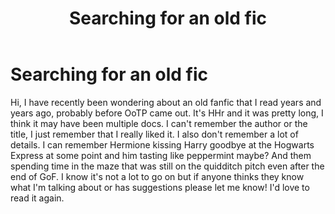 #+TITLE: Searching for an old fic

* Searching for an old fic
:PROPERTIES:
:Author: EowynMalfoy
:Score: 6
:DateUnix: 1495830389.0
:DateShort: 2017-May-27
:END:
Hi, I have recently been wondering about an old fanfic that I read years and years ago, probably before OoTP came out. It's HHr and it was pretty long, I think it may have been multiple docs. I can't remember the author or the title, I just remember that I really liked it. I also don't remember a lot of details. I can remember Hermione kissing Harry goodbye at the Hogwarts Express at some point and him tasting like peppermint maybe? And them spending time in the maze that was still on the quidditch pitch even after the end of GoF. I know it's not a lot to go on but if anyone thinks they know what I'm talking about or has suggestions please let me know! I'd love to read it again.

